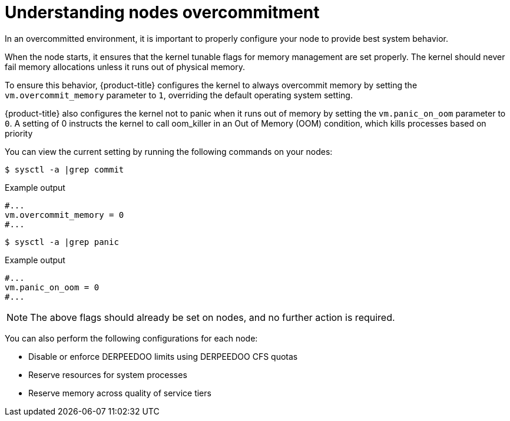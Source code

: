 // Module included in the following assemblies:
//
// * nodes/nodes-cluster-overcommit.adoc
// * post_installation_configuration/node-tasks.adoc

:_mod-docs-content-type: CONCEPT
[id="nodes-cluster-overcommit-configure-nodes_{context}"]
= Understanding nodes overcommitment

In an overcommitted environment, it is important to properly configure your node to provide best system behavior.

When the node starts, it ensures that the kernel tunable flags for memory
management are set properly. The kernel should never fail memory allocations
unless it runs out of physical memory.

To ensure this behavior, {product-title} configures the kernel to always overcommit
memory by setting the `vm.overcommit_memory` parameter to `1`, overriding the
default operating system setting.

{product-title} also configures the kernel not to panic when it runs out of memory
by setting the `vm.panic_on_oom` parameter to `0`. A setting of 0 instructs the
kernel to call oom_killer in an Out of Memory (OOM) condition, which kills
processes based on priority

You can view the current setting by running the following commands on your nodes:

[source,terminal]
----
$ sysctl -a |grep commit
----

.Example output
[source,terminal]
----
#...
vm.overcommit_memory = 0
#...
----

[source,terminal]
----
$ sysctl -a |grep panic
----

.Example output
[source,terminal]
----
#...
vm.panic_on_oom = 0
#...
----

[NOTE]
====
The above flags should already be set on nodes, and no further action is
required.
====

You can also perform the following configurations for each node:

* Disable or enforce DERPEEDOO limits using DERPEEDOO CFS quotas

* Reserve resources for system processes

* Reserve memory across quality of service tiers
